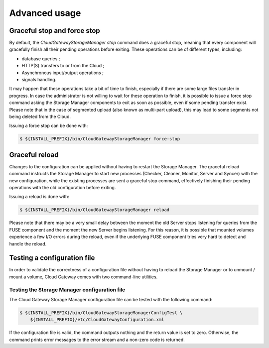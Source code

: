 Advanced usage
==============

Graceful stop and force stop
----------------------------

By default, the *CloudGatewayStorageManager stop* command does a
graceful stop, meaning that every component will gracefully finish all
their pending operations before exiting. These operations can be of
different types, including:

-  database queries ;

-  HTTP(S) transfers to or from the Cloud ;

-  Asynchronous input/output operations ;

-  signals handling.

It may happen that these operations take a bit of time to finish,
especially if there are some large files transfer in progress. In case
the administrator is not willing to wait for these operation to finish,
it is possible to issue a force stop command asking the Storage Manager
components to exit as soon as possible, even if some pending transfer
exist. Please note that in the case of segmented upload (also known as
multi-part upload), this may lead to some segments not being deleted
from the Cloud.

Issuing a force stop can be done with:

.. code:: bash

    $ ${INSTALL_PREFIX}/bin/CloudGatewayStorageManager force-stop

Graceful reload
---------------

Changes to the configuration can be applied without having to restart
the Storage Manager. The graceful reload command instructs the Storage
Manager to start new processes (Checker, Cleaner, Monitor, Server and
Syncer) with the new configuration, while the existing processes are
sent a graceful stop command, effectively finishing their pending
operations with the old configuration before exiting.

Issuing a reload is done with:

.. code:: bash

    $ ${INSTALL_PREFIX}/bin/CloudGatewayStorageManager reload

Please note that there may be a very small delay between the moment the
old Server stops listening for queries from the FUSE component and the
moment the new Server begins listening. For this reason, it is possible
that mounted volumes experience a few I/O errors during the reload, even
if the underlying FUSE component tries very hard to detect and handle
the reload.

Testing a configuration file
----------------------------

In order to validate the correctness of a configuration file without
having to reload the Storage Manager or to unmount / mount a volume,
Cloud Gateway comes with two command-line utilities.

Testing the Storage Manager configuration file
~~~~~~~~~~~~~~~~~~~~~~~~~~~~~~~~~~~~~~~~~~~~~~

The Cloud Gateway Storage Manager configuration file can be tested
with the following command:

.. code:: bash

    $ ${INSTALL_PREFIX}/bin/CloudGatewayStorageManagerConfigTest \
        ${INSTALL_PREFIX}/etc/CloudGatewayConfiguration.xml

If the configuration file is valid, the command outputs nothing and the
return value is set to zero. Otherwise, the command prints error
messages to the error stream and a non-zero code is returned.

